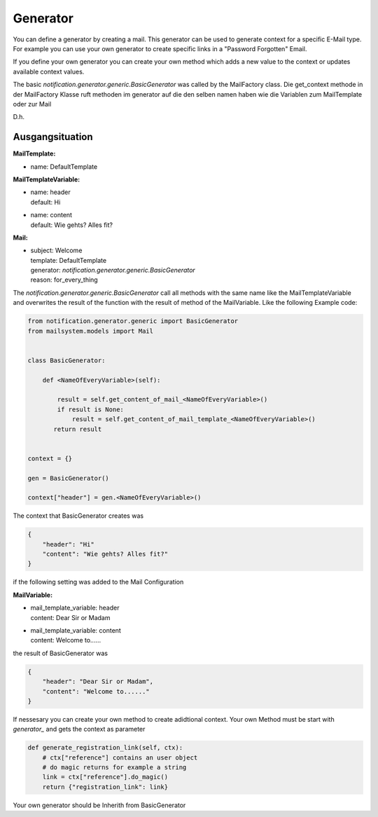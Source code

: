 #########
Generator
#########


You can define a generator by creating a mail.
This generator can be used to generate context for a specific E-Mail type.
For example you can use your own generator to create specific links in a "Password Forgotten" Email.


If you define your own generator you can create your own method which adds a new value to the
context or updates available context values.

The basic `notification.generator.generic.BasicGenerator` was called by the MailFactory class.
Die get_context methode in der MailFactory Klasse ruft methoden im generator auf die den selben namen haben wie die Variablen zum MailTemplate oder zur Mail


D.h.

Ausgangsituation
----------------

**MailTemplate:**

- name: DefaultTemplate

**MailTemplateVariable:**

- | name: header
  | default: Hi
- | name: content
  | default: Wie gehts? Alles fit?

**Mail:**

- | subject: Welcome
  | template: DefaultTemplate
  | generator: `notification.generator.generic.BasicGenerator`
  | reason: for_every_thing


The `notification.generator.generic.BasicGenerator` call all methods with the same name like the
MailTemplateVariable and overwrites the result of the function with the result of method of the MailVariable.
Like the following Example code:

.. code-block:: python

    from notification.generator.generic import BasicGenerator
    from mailsystem.models import Mail


    class BasicGenerator:

        def <NameOfEveryVariable>(self):

            result = self.get_content_of_mail_<NameOfEveryVariable>()
            if result is None:
                result = self.get_content_of_mail_template_<NameOfEveryVariable>()
           return result


    context = {}

    gen = BasicGenerator()

    context["header"] = gen.<NameOfEveryVariable>()

The context that BasicGenerator creates was

.. code-block:: json

    {
        "header": "Hi"
        "content": "Wie gehts? Alles fit?"
    }

if the following setting was added to the Mail Configuration


**MailVariable:**

- | mail_template_variable: header
  | content: Dear Sir or Madam

- | mail_template_variable: content
  | content: Welcome to......

the result of BasicGenerator was

.. code-block:: json

    {
        "header": "Dear Sir or Madam",
        "content": "Welcome to......"
    }


If nessesary you can create your own method to create adidtional context.
Your own Method must be start with `generator_` and gets the context as parameter

.. code-block:: python

    def generate_registration_link(self, ctx):
        # ctx["reference"] contains an user object
        # do magic returns for example a string
        link = ctx["reference"].do_magic()
        return {"registration_link": link}


Your own generator should be Inherith from BasicGenerator

